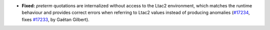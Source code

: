 - **Fixed:**
  `preterm` quotations are internalized without access to the Ltac2 environment, which matches the runtime behaviour and provides correct errors when referring to Ltac2 values instead of producing anomalies
  (`#17234 <https://github.com/coq/coq/pull/17234>`_,
  fixes `#17233 <https://github.com/coq/coq/issues/17233>`_,
  by Gaëtan Gilbert).
